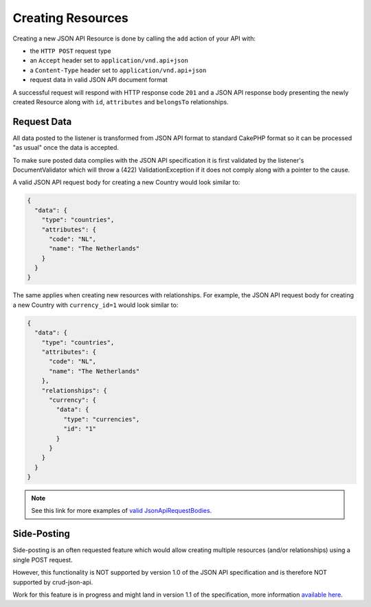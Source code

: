 Creating Resources
==================

Creating a new JSON API Resource is done by calling the ``add`` action of your API with:

- the ``HTTP POST`` request type
- an ``Accept`` header  set to ``application/vnd.api+json``
- a ``Content-Type`` header  set to ``application/vnd.api+json``
- request data in valid JSON API document format

A successful request will respond with HTTP response code ``201``
and a JSON API response body presenting the newly created Resource
along with ``id``, ``attributes`` and ``belongsTo`` relationships.

Request Data
^^^^^^^^^^^^

All data posted to the listener is transformed from JSON API format to
standard CakePHP format so it can be processed "as usual" once the data
is accepted.

To make sure posted data complies with the JSON API
specification it is first validated by the listener's DocumentValidator which
will throw a (422) ValidationException if it does not comply along
with a pointer to the cause.

A valid JSON API request body for creating a new Country would look similar to:

.. code-block:: json

  {
    "data": {
      "type": "countries",
      "attributes": {
        "code": "NL",
        "name": "The Netherlands"
      }
    }
  }

The same applies when creating new resources with relationships. For example, the JSON API
request body for creating a new Country with ``currency_id=1`` would look similar to:

.. code-block:: json

  {
    "data": {
      "type": "countries",
      "attributes": {
        "code": "NL",
        "name": "The Netherlands"
      },
      "relationships": {
        "currency": {
          "data": {
            "type": "currencies",
            "id": "1"
          }
        }
      }
    }
  }

.. note::

  See this link for more examples of
  `valid JsonApiRequestBodies <https://github.com/FriendsOfCake/crud-json-api/tree/master/tests/Fixture/JsonApiRequestBodies>`_.

Side-Posting
^^^^^^^^^^^^

Side-posting is an often requested feature which would allow creating multiple resources (and/or relationships) using a single POST request.

However, this functionality is NOT supported by version 1.0 of the JSON API specification and is therefore NOT supported by crud-json-api.

Work for this feature is in progress and might land in version 1.1 of the specification, more information
`available here <https://github.com/json-api/json-api/pull/1197>`_.
